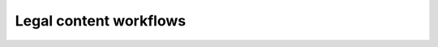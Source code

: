 =====================================
Legal content workflows
=====================================


